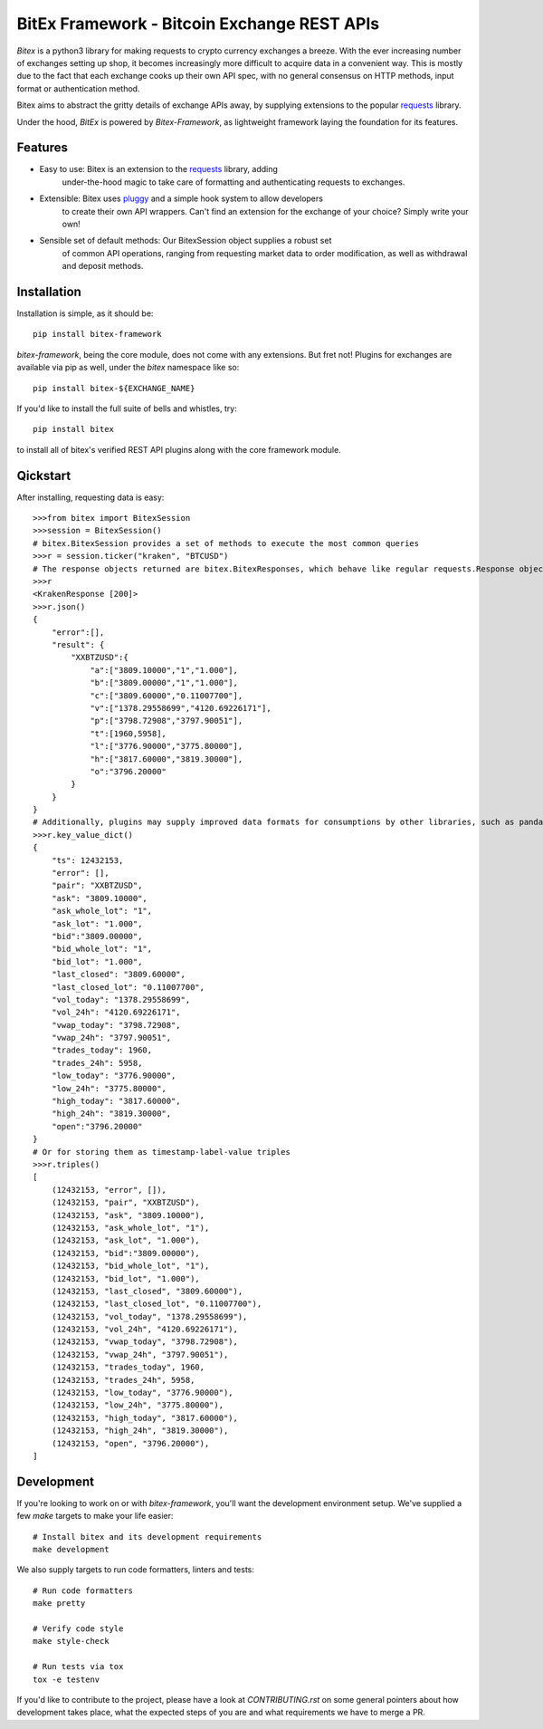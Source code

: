 ############################################
BitEx Framework - Bitcoin Exchange REST APIs
############################################

.. image:: https://circleci.com/gh/deepbrook/bitex-framework.svg?style=svg
    :target: https://app.circleci.com/pipelines/github/deepbrook/bitex-framework
    :alt: CI Status

.. image:: https://readthedocs.org/projects/bitex-framework/badge/?version=latest
    :target: https://bitex-framework.readthedocs.io/en/latest/?badge=latest
    :alt: Documentation Status

`Bitex` is a python3 library for making requests to crypto currency exchanges
a breeze. With the ever increasing number of exchanges setting up shop, it becomes
increasingly more difficult to acquire data in a convenient way. This is mostly
due to the fact that each exchange cooks up their own API spec, with no general
consensus on HTTP methods, input format or authentication method.

Bitex aims to abstract the gritty details of exchange APIs away, by supplying
extensions to the popular requests_ library.

Under the hood, `BitEx` is powered by `Bitex-Framework`, as lightweight framework
laying the foundation for its features.

Features
========

- Easy to use: Bitex is an extension to the requests_ library, adding
    under-the-hood magic to take care of formatting and authenticating
    requests to exchanges.

- Extensible: Bitex uses pluggy_ and a simple hook system to allow developers
    to create their own API wrappers. Can't find an extension for the exchange
    of your choice? Simply write your own!

- Sensible set of default methods: Our BitexSession object supplies a robust set
    of common API operations, ranging from requesting market data to order
    modification, as well as withdrawal and deposit methods.

.. _requests: https://requests.readthedocs.io/en/master/
.. _pluggy: https://pluggy.readthedocs.io/en/latest/

Installation
============

Installation is simple, as it should be::

    pip install bitex-framework

`bitex-framework`, being the core module, does not come with any extensions. But fret not! Plugins for
exchanges are available via pip as well, under the `bitex` namespace like so::

    pip install bitex-${EXCHANGE_NAME}

If you'd like to install the full suite of bells and whistles, try::

    pip install bitex

to install all of bitex's verified REST API plugins along with the core framework module.

Qickstart
=========

After installing, requesting data is easy::

    >>>from bitex import BitexSession
    >>>session = BitexSession()
    # bitex.BitexSession provides a set of methods to execute the most common queries
    >>>r = session.ticker("kraken", "BTCUSD")
    # The response objects returned are bitex.BitexResponses, which behave like regular requests.Response objects.
    >>>r
    <KrakenResponse [200]>
    >>>r.json()
    {
        "error":[],
        "result": {
            "XXBTZUSD":{
                "a":["3809.10000","1","1.000"],
                "b":["3809.00000","1","1.000"],
                "c":["3809.60000","0.11007700"],
                "v":["1378.29558699","4120.69226171"],
                "p":["3798.72908","3797.90051"],
                "t":[1960,5958],
                "l":["3776.90000","3775.80000"],
                "h":["3817.60000","3819.30000"],
                "o":"3796.20000"
            }
        }
    }
    # Additionally, plugins may supply improved data formats for consumptions by other libraries, such as pandas:
    >>>r.key_value_dict()
    {
        "ts": 12432153,
        "error": [],
        "pair": "XXBTZUSD",
        "ask": "3809.10000",
        "ask_whole_lot": "1",
        "ask_lot": "1.000",
        "bid":"3809.00000",
        "bid_whole_lot": "1",
        "bid_lot": "1.000",
        "last_closed": "3809.60000",
        "last_closed_lot": "0.11007700",
        "vol_today": "1378.29558699",
        "vol_24h": "4120.69226171",
        "vwap_today": "3798.72908",
        "vwap_24h": "3797.90051",
        "trades_today": 1960,
        "trades_24h": 5958,
        "low_today": "3776.90000",
        "low_24h": "3775.80000",
        "high_today": "3817.60000",
        "high_24h": "3819.30000",
        "open":"3796.20000"
    }
    # Or for storing them as timestamp-label-value triples
    >>>r.triples()
    [
        (12432153, "error", []),
        (12432153, "pair", "XXBTZUSD"),
        (12432153, "ask", "3809.10000"),
        (12432153, "ask_whole_lot", "1"),
        (12432153, "ask_lot", "1.000"),
        (12432153, "bid":"3809.00000"),
        (12432153, "bid_whole_lot", "1"),
        (12432153, "bid_lot", "1.000"),
        (12432153, "last_closed", "3809.60000"),
        (12432153, "last_closed_lot", "0.11007700"),
        (12432153, "vol_today", "1378.29558699"),
        (12432153, "vol_24h", "4120.69226171"),
        (12432153, "vwap_today", "3798.72908"),
        (12432153, "vwap_24h", "3797.90051"),
        (12432153, "trades_today", 1960,
        (12432153, "trades_24h", 5958,
        (12432153, "low_today", "3776.90000"),
        (12432153, "low_24h", "3775.80000"),
        (12432153, "high_today", "3817.60000"),
        (12432153, "high_24h", "3819.30000"),
        (12432153, "open", "3796.20000"),
    ]

Development
===========

If you're looking to work on or with `bitex-framework`, you'll want the development
environment setup. We've supplied a few `make` targets to make your life easier::

    # Install bitex and its development requirements
    make development


We also supply targets to run code formatters, linters and tests::

    # Run code formatters
    make pretty

    # Verify code style
    make style-check

    # Run tests via tox
    tox -e testenv

If you'd like to contribute to the project, please have a look at `CONTRIBUTING.rst`
on some general pointers about how development takes place, what the expected
steps of you are and what requirements we have to merge a PR.